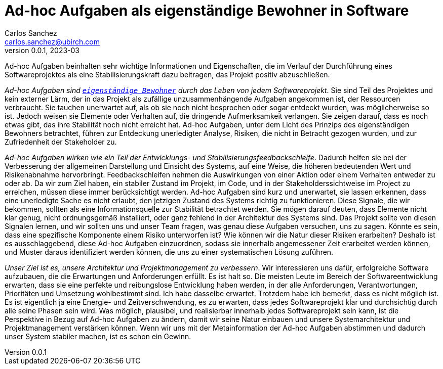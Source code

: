 = Ad-hoc Aufgaben als eigenständige Bewohner in Software
Carlos Sanchez <carlos.sanchez@ubirch.com>
v0.0.1, 2023-03
:doctype: article
:encoding: utf-8
:lang: de
:toc: left

:numbered!:

Ad-hoc Aufgaben beinhalten sehr wichtige Informationen und Eigenschaften, die im Verlauf der Durchführung eines Softwareprojektes als eine Stabilisierungskraft dazu beitragen, das Projekt positiv abzuschließen.

_Ad-hoc Aufgaben sind https://en.wikipedia.org/wiki/First-class_citizen[`eigenständige Bewohner`] durch das Leben von jedem Softwareprojekt_. Sie sind Teil des Projektes und kein externer Lärm, der in das Projekt als zufällige unzusammenhängende Aufgaben angekommen ist, der Ressourcen verbraucht. Sie tauchen unerwartet auf, als ob sie noch nicht besprochen oder sogar entdeckt wurden, was möglicherweise so ist. Jedoch weisen sie Elemente oder Verhalten auf, die dringende Aufmerksamkeit verlangen. Sie zeigen darauf, dass es noch etwas gibt, das ihre Stabilität noch nicht erreicht hat. Ad-hoc Aufgaben, unter dem Licht des Prinzips des eigenständigen Bewohners betrachtet, führen zur Entdeckung unerledigter Analyse, Risiken, die nicht in Betracht gezogen wurden, und zur Zufriedenheit der Stakeholder zu.

_Ad-hoc Aufgaben wirken wie ein Teil der Entwicklungs- und Stabilisierungsfeedbackschleife_. Dadurch helfen sie bei der Verbesserung der allgemeinen Darstellung und Einsicht des Systems, auf eine Weise, die höheren bedeutenden Wert und Risikenabnahme hervorbringt. Feedbackschleifen nehmen die Auswirkungen von einer Aktion oder einem Verhalten entweder zu oder ab. Da wir zum Ziel haben, ein stabiler Zustand im Projekt, im Code, und in der Stakeholderssichtweise im Project zu erreichen, müssen diese immer berücksichtigt werden. Ad-hoc Aufgaben sind kurz und unerwartet, sie lassen erkennen, dass eine unerledigte Sache es nicht erlaubt, den jetzigen Zustand des Systems richtig zu funktionieren. Diese Signale, die wir bekommen, sollten als eine Informationsquelle zur Stabilität betrachtet werden. Sie mögen darauf deuten, dass Elemente nicht klar genug, nicht ordnungsgemäß installiert, oder ganz fehlend in der Architektur des Systems sind. Das Projekt sollte von diesen Signalen lernen, und wir sollten uns und unser Team fragen, was genau diese Aufgaben versuchen, uns zu sagen. Könnte es sein, dass eine spezifische Komponente einem Risiko unterworfen ist? Wie können wir die Natur dieser Risiken erarbeiten? Deshalb ist es ausschlaggebend, diese Ad-hoc Aufgaben einzuordnen, sodass sie innerhalb angemessener Zeit erarbeitet werden können, und Muster daraus identifiziert werden können, die uns zu einer systematischen Lösung zuführen.

_Unser Ziel ist es, unsere Architektur und Projektmanagement zu verbessern_. Wir interessieren uns dafür, erfolgreiche Software aufzubauen, die die Erwartungen und Anforderungen erfüllt. Es ist halt so. Die meisten Leute im Bereich der Softwareentwicklung erwarten, dass sie eine perfekte und reibungslose Entwicklung haben werden, in der alle Anforderungen, Verantwortungen, Prioritäten und Umsetzung wohlbestimmt sind. Ich habe dasselbe erwartet. Trotzdem habe ich bemerkt, dass es nicht möglich ist. Es ist eigentlich ja eine Energie- und Zeitverschwendung, es zu erwarten, dass jedes Softwareprojekt klar und durchsichtig durch alle seine Phasen sein wird. Was möglich, plausibel, und realisierbar innerhalb jedes Softwareprojekt sein kann, ist die Perspektive in Bezug auf Ad-hoc Aufgaben zu ändern, damit wir seine Natur einbauen und unsere Systemarchitektur und Projektmanagement verstärken können. Wenn wir uns mit der Metainformation der Ad-hoc Aufgaben abstimmen und dadurch unser System stabiler machen, ist es schon ein Gewinn.


